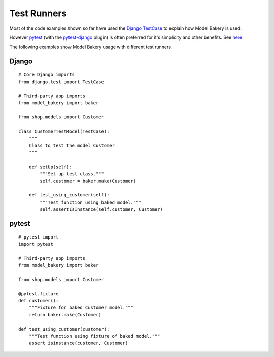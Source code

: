 Test Runners
============

Most of the code examples shown so far have used the `Django TestCase <https://docs.djangoproject.com/en/3.1/topics/testing/tools/#testcase>`_ to explain how Model Bakery is used.

However `pytest <https://docs.pytest.org/en/stable/>`_ (with the `pytest-django <https://pytest-django.readthedocs.io/en/latest/>`_ plugin) is often preferred for it's simplicity and other benefits. See `here <https://realpython.com/django-pytest-fixtures/>`_.

The following examples show Model Bakery usage with different test runners.

Django
------
::

    # Core Django imports
    from django.test import TestCase

    # Third-party app imports
    from model_bakery import baker

    from shop.models import Customer

    class CustomerTestModel(TestCase):
        """
        Class to test the model Customer
        """

        def setUp(self):
            """Set up test class."""
            self.customer = baker.make(Customer)

        def test_using_customer(self):
            """Test function using baked model."""
            self.assertIsInstance(self.customer, Customer)

pytest
------
::

    # pytest import
    import pytest

    # Third-party app imports
    from model_bakery import baker

    from shop.models import Customer

    @pytest.fixture
    def customer():
        """Fixture for baked Customer model."""
        return baker.make(Customer)

    def test_using_customer(customer):
        """Test function using fixture of baked model."""
        assert isinstance(customer, Customer)
